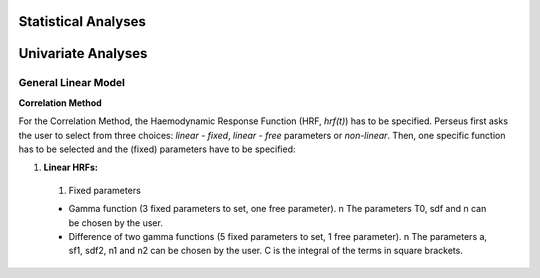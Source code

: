 Statistical Analyses
====================

.. _Statistical analyses:

Univariate Analyses
===================

General Linear Model
--------------------

**Correlation Method**
 
For the Correlation Method, the Haemodynamic Response Function (HRF,
*hrf(t)*) has to be specified. Perseus first asks the user to select from three
choices: *linear - fixed*, *linear - free* parameters or *non-linear*. Then, one specific
function has to be selected and the (fixed) parameters have to be specified:

#. **Linear HRFs:**

 #. Fixed parameters
 
 * Gamma function (3 fixed parameters to set, one free parameter). \n The parameters T0, sdf and n can be chosen by the user.
 
 * Difference of two gamma functions (5 fixed parameters to set, 1 free parameter). \n The parameters a, sf1, sdf2, n1 and n2 can be chosen by the user. C is the integral of the terms in square brackets.

  

